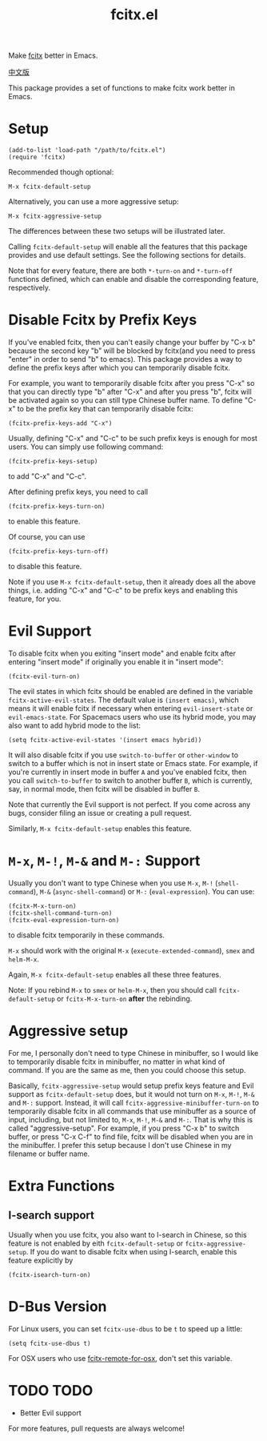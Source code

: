 #+TITLE: fcitx.el
[[http://melpa.org/#/fcitx][file:http://melpa.org/packages/fcitx-badge.svg]]
[[http://stable.melpa.org/#/fcitx][file:http://stable.melpa.org/packages/fcitx-badge.svg]]

Make [[https://github.com/fcitx/fcitx/][fcitx]] better in Emacs.

[[./README-zh.org][中文版]]

This package provides a set of functions to make fcitx work better in Emacs.

* Setup
  : (add-to-list 'load-path "/path/to/fcitx.el")
  : (require 'fcitx)

  Recommended though optional:
  : M-x fcitx-default-setup
  
  Alternatively, you can use a more aggressive setup:
  : M-x fcitx-aggressive-setup

  The differences between these two setups will be illustrated later.

  Calling =fcitx-default-setup= will enable all the features that this
  package provides and use default settings. See the following sections for
  details.

  Note that for every feature, there are both =*-turn-on= and =*-turn-off=
  functions defined, which can enable and disable the corresponding feature,
  respectively.
  
* Disable Fcitx by Prefix Keys
  If you've enabled fcitx, then you can't easily change your buffer by "C-x b"
  because the second key "b" will be blocked by fcitx(and you need to press
  "enter" in order to send "b" to emacs). This package provides a way
  to define the prefix keys after which you can temporarily disable fcitx.
  
  For example, you want to temporarily disable fcitx after you press "C-x" so
  that you can directly type "b" after "C-x" and after you press "b", fcitx will
  be activated again so you can still type Chinese buffer name. To define "C-x"
  to be the prefix key that can temporarily disable fcitx:
  : (fcitx-prefix-keys-add "C-x")

  Usually, defining "C-x" and "C-c" to be such prefix keys is enough for most
  users. You can simply use following command:
  : (fcitx-prefix-keys-setup)
  to add "C-x" and "C-c".

  After defining prefix keys, you need to call 
  : (fcitx-prefix-keys-turn-on)
  to enable this feature.

  Of course, you can use
  : (fcitx-prefix-keys-turn-off)
  to disable this feature.

  Note if you use =M-x fcitx-default-setup=, then it already does all the
  above things, i.e. adding "C-x" and "C-c" to be prefix keys and enabling this
  feature, for you.

* Evil Support
  To disable fcitx when you exiting "insert mode" and enable fcitx after
  entering "insert mode" if originally you enable it in "insert mode":
  : (fcitx-evil-turn-on)

  The evil states in which fcitx should be enabled are defined in the variable
  =fcitx-active-evil-states=. The default value is =(insert emacs)=, which means
  it will enable fcitx if necessary when entering =evil-insert-state= or
  =evil-emacs-state=. For Spacemacs users who use its hybrid mode, you may also
  want to add hybrid mode to the list:
  : (setq fcitx-active-evil-states '(insert emacs hybrid))

  It will also disable fcitx if you use =switch-to-buffer= or =other-window= to
  switch to a buffer which is not in insert state or Emacs state. For example,
  if you're currently in insert mode in buffer =A= and you've enabled fcitx,
  then you call =switch-to-buffer= to switch to another buffer =B=, which is
  currently, say, in normal mode, then fcitx will be disabled in buffer =B=.

  Note that currently the Evil support is not perfect. If you come across any
  bugs, consider filing an issue or creating a pull request.

  Similarly, =M-x fcitx-default-setup= enables this feature.

* =M-x=, =M-!=, =M-&= and =M-:= Support
  Usually you don't want to type Chinese when you use =M-x=, =M-!=
  (=shell-command=), =M-&= (=async-shell-command=) or =M-:= (=eval-expression=).
  You can use:
  : (fcitx-M-x-turn-on)
  : (fcitx-shell-command-turn-on)
  : (fcitx-eval-expression-turn-on)
  to disable fcitx temporarily in these commands.

  =M-x= should work with the original =M-x= (=execute-extended-command=), =smex=
  and =helm-M-x=.

  Again, =M-x fcitx-default-setup= enables all these three features.

  Note: If you rebind =M-x= to =smex= or =helm-M-x=, then you should call
  =fcitx-default-setup= or =fcitx-M-x-turn-on= *after* the rebinding.

* Aggressive setup
  For me, I personally don't need to type Chinese in minibuffer, so I would like
  to temporarily disable fcitx in minibuffer, no matter in what kind of command.
  If you are the same as me, then you could choose this setup.

  Basically, =fcitx-aggressive-setup= would setup prefix keys feature and Evil
  support as =fcitx-default-setup= does, but it would not turn on =M-x=, =M-!=,
  =M-&= and =M-:= support. Instead, it will call
  =fcitx-aggressive-minibuffer-turn-on= to temporarily disable fcitx in all
  commands that use minibuffer as a source of input, including, but not limited
  to, =M-x=, =M-!=, =M-&= and =M-:=. That is why this is called
  "aggressive-setup". For example, if you press "C-x b" to switch buffer, or
  press "C-x C-f" to find file, fcitx will be disabled when you are in the
  minibuffer. I prefer this setup because I don't use Chinese in my filename or
  buffer name.
  
* Extra Functions
** I-search support
   Usually when you use fcitx, you also want to I-search in Chinese, so this
   feature is not enabled by eith =fcitx-default-setup= or
   =fcitx-aggressive-setup=. If you do want to disable fcitx when using
   I-search, enable this feature explicitly by
   : (fcitx-isearch-turn-on)

* D-Bus Version
  For Linux users, you can set =fcitx-use-dbus= to be =t= to speed up a little:
  : (setq fcitx-use-dbus t)

  For OSX users who use [[https://github.com/CodeFalling/fcitx-remote-for-osx][fcitx-remote-for-osx]], don't set this variable.
* TODO TODO
  - Better Evil support

  For more features, pull requests are always welcome!
